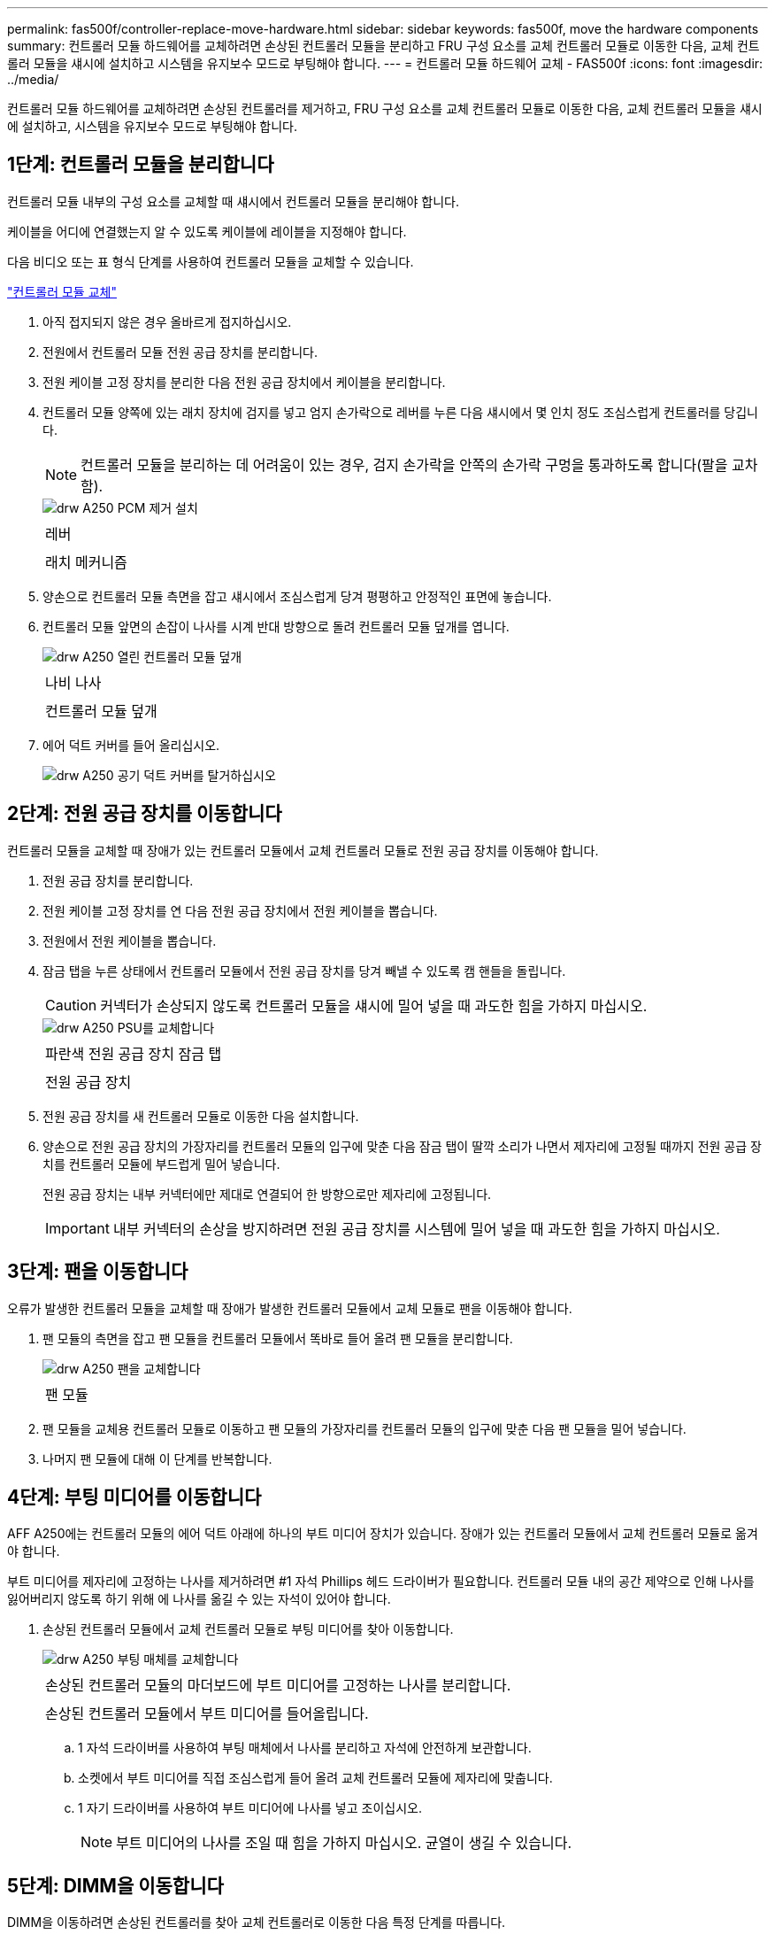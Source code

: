---
permalink: fas500f/controller-replace-move-hardware.html 
sidebar: sidebar 
keywords: fas500f, move the hardware components 
summary: 컨트롤러 모듈 하드웨어를 교체하려면 손상된 컨트롤러 모듈을 분리하고 FRU 구성 요소를 교체 컨트롤러 모듈로 이동한 다음, 교체 컨트롤러 모듈을 섀시에 설치하고 시스템을 유지보수 모드로 부팅해야 합니다. 
---
= 컨트롤러 모듈 하드웨어 교체 - FAS500f
:icons: font
:imagesdir: ../media/


[role="lead"]
컨트롤러 모듈 하드웨어를 교체하려면 손상된 컨트롤러를 제거하고, FRU 구성 요소를 교체 컨트롤러 모듈로 이동한 다음, 교체 컨트롤러 모듈을 섀시에 설치하고, 시스템을 유지보수 모드로 부팅해야 합니다.



== 1단계: 컨트롤러 모듈을 분리합니다

[role="lead"]
컨트롤러 모듈 내부의 구성 요소를 교체할 때 섀시에서 컨트롤러 모듈을 분리해야 합니다.

케이블을 어디에 연결했는지 알 수 있도록 케이블에 레이블을 지정해야 합니다.

다음 비디오 또는 표 형식 단계를 사용하여 컨트롤러 모듈을 교체할 수 있습니다.

https://netapp.hosted.panopto.com/Panopto/Pages/embed.aspx?id=ab0ebe6b-e891-489c-aab4-ac5b015c8f01["컨트롤러 모듈 교체"]

. 아직 접지되지 않은 경우 올바르게 접지하십시오.
. 전원에서 컨트롤러 모듈 전원 공급 장치를 분리합니다.
. 전원 케이블 고정 장치를 분리한 다음 전원 공급 장치에서 케이블을 분리합니다.
. 컨트롤러 모듈 양쪽에 있는 래치 장치에 검지를 넣고 엄지 손가락으로 레버를 누른 다음 섀시에서 몇 인치 정도 조심스럽게 컨트롤러를 당깁니다.
+

NOTE: 컨트롤러 모듈을 분리하는 데 어려움이 있는 경우, 검지 손가락을 안쪽의 손가락 구멍을 통과하도록 합니다(팔을 교차함).

+
image::../media/drw_a250_pcm_remove_install.png[drw A250 PCM 제거 설치]

+
|===


 a| 
image:../media/legend_icon_01.png[""]
| 레버 


 a| 
image:../media/legend_icon_02.png[""]
 a| 
래치 메커니즘

|===
. 양손으로 컨트롤러 모듈 측면을 잡고 섀시에서 조심스럽게 당겨 평평하고 안정적인 표면에 놓습니다.
. 컨트롤러 모듈 앞면의 손잡이 나사를 시계 반대 방향으로 돌려 컨트롤러 모듈 덮개를 엽니다.
+
image::../media/drw_a250_open_controller_module_cover.png[drw A250 열린 컨트롤러 모듈 덮개]

+
|===


 a| 
image:../media/legend_icon_01.png[""]
| 나비 나사 


 a| 
image:../media/legend_icon_02.png[""]
 a| 
컨트롤러 모듈 덮개

|===
. 에어 덕트 커버를 들어 올리십시오.
+
image::../media/drw_a250_remove_airduct_cover.png[drw A250 공기 덕트 커버를 탈거하십시오]





== 2단계: 전원 공급 장치를 이동합니다

[role="lead"]
컨트롤러 모듈을 교체할 때 장애가 있는 컨트롤러 모듈에서 교체 컨트롤러 모듈로 전원 공급 장치를 이동해야 합니다.

. 전원 공급 장치를 분리합니다.
. 전원 케이블 고정 장치를 연 다음 전원 공급 장치에서 전원 케이블을 뽑습니다.
. 전원에서 전원 케이블을 뽑습니다.
. 잠금 탭을 누른 상태에서 컨트롤러 모듈에서 전원 공급 장치를 당겨 빼낼 수 있도록 캠 핸들을 돌립니다.
+

CAUTION: 커넥터가 손상되지 않도록 컨트롤러 모듈을 섀시에 밀어 넣을 때 과도한 힘을 가하지 마십시오.

+
image::../media/drw_a250_replace_psu.png[drw A250 PSU를 교체합니다]

+
|===


 a| 
image:../media/legend_icon_01.png[""]
| 파란색 전원 공급 장치 잠금 탭 


 a| 
image:../media/legend_icon_02.png[""]
 a| 
전원 공급 장치

|===
. 전원 공급 장치를 새 컨트롤러 모듈로 이동한 다음 설치합니다.
. 양손으로 전원 공급 장치의 가장자리를 컨트롤러 모듈의 입구에 맞춘 다음 잠금 탭이 딸깍 소리가 나면서 제자리에 고정될 때까지 전원 공급 장치를 컨트롤러 모듈에 부드럽게 밀어 넣습니다.
+
전원 공급 장치는 내부 커넥터에만 제대로 연결되어 한 방향으로만 제자리에 고정됩니다.

+

IMPORTANT: 내부 커넥터의 손상을 방지하려면 전원 공급 장치를 시스템에 밀어 넣을 때 과도한 힘을 가하지 마십시오.





== 3단계: 팬을 이동합니다

[role="lead"]
오류가 발생한 컨트롤러 모듈을 교체할 때 장애가 발생한 컨트롤러 모듈에서 교체 모듈로 팬을 이동해야 합니다.

. 팬 모듈의 측면을 잡고 팬 모듈을 컨트롤러 모듈에서 똑바로 들어 올려 팬 모듈을 분리합니다.
+
image::../media/drw_a250_replace_fan.png[drw A250 팬을 교체합니다]

+
|===


 a| 
image:../media/legend_icon_01.png[""]
| 팬 모듈 
|===
. 팬 모듈을 교체용 컨트롤러 모듈로 이동하고 팬 모듈의 가장자리를 컨트롤러 모듈의 입구에 맞춘 다음 팬 모듈을 밀어 넣습니다.
. 나머지 팬 모듈에 대해 이 단계를 반복합니다.




== 4단계: 부팅 미디어를 이동합니다

[role="lead"]
AFF A250에는 컨트롤러 모듈의 에어 덕트 아래에 하나의 부트 미디어 장치가 있습니다. 장애가 있는 컨트롤러 모듈에서 교체 컨트롤러 모듈로 옮겨야 합니다.

부트 미디어를 제자리에 고정하는 나사를 제거하려면 #1 자석 Phillips 헤드 드라이버가 필요합니다. 컨트롤러 모듈 내의 공간 제약으로 인해 나사를 잃어버리지 않도록 하기 위해 에 나사를 옮길 수 있는 자석이 있어야 합니다.

. 손상된 컨트롤러 모듈에서 교체 컨트롤러 모듈로 부팅 미디어를 찾아 이동합니다.
+
image::../media/drw_a250_replace_boot_media.png[drw A250 부팅 매체를 교체합니다]

+
|===


 a| 
image:../media/legend_icon_01.png[""]
| 손상된 컨트롤러 모듈의 마더보드에 부트 미디어를 고정하는 나사를 분리합니다. 


 a| 
image:../media/legend_icon_02.png[""]
 a| 
손상된 컨트롤러 모듈에서 부트 미디어를 들어올립니다.

|===
+
.. 1 자석 드라이버를 사용하여 부팅 매체에서 나사를 분리하고 자석에 안전하게 보관합니다.
.. 소켓에서 부트 미디어를 직접 조심스럽게 들어 올려 교체 컨트롤러 모듈에 제자리에 맞춥니다.
.. 1 자기 드라이버를 사용하여 부트 미디어에 나사를 넣고 조이십시오.
+

NOTE: 부트 미디어의 나사를 조일 때 힘을 가하지 마십시오. 균열이 생길 수 있습니다.







== 5단계: DIMM을 이동합니다

[role="lead"]
DIMM을 이동하려면 손상된 컨트롤러를 찾아 교체 컨트롤러로 이동한 다음 특정 단계를 따릅니다.

이미지:::../media/drw_a250_dm_replace.png[]

+중요: 장애가 있는 컨트롤러 모듈에서 점유한 동일한 슬롯에 각 DIMM을 설치합니다.

. DIMM의 양쪽에 있는 DIMM 이젝터 탭을 천천히 밀고 DIMM을 슬롯에서 밀어 꺼냅니다.
+

IMPORTANT: DIMM 회로 보드의 구성 요소에 압력이 가해질 수 있으므로 DIMM의 가장자리를 잡으십시오.

. 교체 컨트롤러 모듈에서 해당 DIMM 슬롯을 찾습니다.
. DIMM 소켓의 DIMM 이젝터 탭이 열린 위치에 있는지 확인한 다음 DIMM을 소켓에 똑바로 삽입합니다.
+
DIMM은 소켓에 단단히 고정되어 있습니다. 그렇지 않은 경우 DIMM을 다시 삽입하여 소켓에 맞춥니다.

. DIMM이 고르게 정렬되어 소켓에 완전히 삽입되었는지 육안으로 검사합니다.
. 나머지 DIMM에 대해 이 단계를 반복합니다.




== 6단계: 메자닌 카드를 이동합니다

[role="lead"]
메자닌 카드를 이동하려면 포트에서 케이블 연결과 QSFP 및 SFP를 제거하고, 메자닌 카드를 교체 컨트롤러로 이동하고, QSFP 및 SFP를 포트에 다시 설치하고, 포트에 케이블을 연결해야 합니다.

. 손상된 컨트롤러 모듈에서 메자닌 카드를 찾아 이동합니다.
+
image::../media/drw_a250_replace_mezz_card.png[drw A250 메자닌 카드를 교체합니다]

+
|===


 a| 
image:../media/legend_icon_01.png[""]
| 컨트롤러 모듈 표면에 있는 나사를 제거합니다. 


 a| 
image:../media/legend_icon_02.png[""]
 a| 
컨트롤러 모듈의 나사를 풉니다.



 a| 
image:../media/legend_icon_03.png[""]
 a| 
메자닌 카드를 이동합니다.

|===
. 메자닌 카드와 연결된 모든 케이블을 뽑습니다.
+
케이블을 어디에 연결했는지 알 수 있도록 케이블에 레이블을 지정해야 합니다.

+
.. 메자닌 카드에 있을 수 있는 SFP 또는 QSFP 모듈을 모두 분리하고 한쪽에 둡니다.
.. 1 자기 드라이버를 사용하여 손상된 컨트롤러 모듈의 표면과 메자닌 카드에서 나사를 분리한 다음 안전하게 자석 위에 둡니다.
.. 메자닌 카드를 소켓에서 조심스럽게 들어 올려 교체 컨트롤러의 동일한 위치로 이동합니다.
.. 메자닌 카드를 교체 컨트롤러의 제자리에 조심스럽게 맞춥니다.
.. 1 자기 드라이버를 사용하여 교체용 컨트롤러 모듈 및 메자닌 카드의 전면에 있는 나사를 넣고 조입니다.
+

NOTE: 메자닌 카드의 나사를 조일 때 힘을 가하지 마십시오. 금이 갈 수 있습니다.



. 손상된 컨트롤러 모듈에 다른 메자닌 카드가 있는 경우 이 단계를 반복합니다.
. 메자닌 카드에 분리된 SFP 또는 QSFP 모듈을 삽입합니다.




== 7단계: NV 배터리를 이동합니다

[role="lead"]
컨트롤러 모듈을 교체할 때 NV 배터리를 손상된 컨트롤러 모듈에서 교체 컨트롤러 모듈로 이동해야 합니다.

. 손상된 컨트롤러 모듈에서 교체 컨트롤러 모듈로 NVMEM 배터리를 찾아 이동합니다.
+
image::../media/drw_a250_replace_nvmem_batt.png[drw A250은 nvmem batt를 대체합니다]

+
|===


 a| 
image:../media/legend_icon_01.png[""]
| 배터리 플러그 표면에 있는 클립을 누릅니다. 


 a| 
image:../media/legend_icon_02.png[""]
 a| 
소켓에서 배터리 케이블을 분리합니다.



 a| 
image:../media/legend_icon_03.png[""]
 a| 
배터리를 잡고 푸시가 표시된 파란색 잠금 탭을 누르십시오.



 a| 
image:../media/legend_icon_04.png[""]
 a| 
홀더 및 컨트롤러 모듈에서 배터리를 들어올립니다.

|===
. 배터리 플러그를 찾아 배터리 플러그 표면에 있는 클립을 눌러 소켓에서 플러그를 분리합니다.
. 배터리를 잡고 누름 이라고 표시된 파란색 잠금 탭을 누른 다음 홀더 및 컨트롤러 모듈에서 배터리를 들어올립니다.
. 교체용 컨트롤러 모듈에서 해당 NV 배터리 홀더를 찾아 NV 배터리를 배터리 홀더에 맞춥니다.
. NV 배터리 플러그를 소켓에 꽂습니다.
. 측면 벽의 지지 탭이 배터리 팩의 슬롯에 끼워질 때까지 판금 측면 벽을 따라 배터리 팩을 아래로 밀어 넣습니다. 그러면 배터리 팩 래치가 맞물려 측면 벽의 구멍에 딸깍 소리가 납니다.
. 배터리 팩을 단단히 눌러 제자리에 고정되었는지 확인합니다.




== 8단계: 컨트롤러 모듈을 설치합니다

[role="lead"]
장애가 발생한 컨트롤러 모듈에서 교체 컨트롤러 모듈로 모든 구성 요소를 이동한 후에는 교체 컨트롤러 모듈을 섀시에 설치하고 유지보수 모드로 부팅해야 합니다.

다음 그림 또는 기록된 단계를 사용하여 교체 컨트롤러 모듈을 섀시에 설치할 수 있습니다.

. 아직 설치하지 않은 경우 에어 덕트를 장착하십시오.
+
image::../media/drw_a250_install_airduct_cover.png[drw A250 에어덕트 커버를 장착하십시오]

. 컨트롤러 모듈 덮개를 닫고 손잡이 나사를 조입니다.
+
image::../media/drw_a250_close_controller_module_cover.png[drw A250 컨트롤러 모듈 덮개를 닫습니다]

+
|===


 a| 
image:../media/legend_icon_01.png[""]
| 컨트롤러 모듈 덮개 


 a| 
image:../media/legend_icon_02.png[""]
 a| 
나비 나사

|===
. 컨트롤러 모듈의 끝을 섀시의 입구에 맞춘 다음 컨트롤러 모듈을 반쯤 조심스럽게 시스템에 밀어 넣습니다.
+

NOTE: 지시가 있을 때까지 컨트롤러 모듈을 섀시에 완전히 삽입하지 마십시오.

. 다음 섹션의 작업을 수행하기 위해 시스템에 액세스할 수 있도록 관리 포트와 콘솔 포트에만 케이블을 연결합니다.
+

NOTE: 이 절차의 뒷부분에서 나머지 케이블을 컨트롤러 모듈에 연결합니다.

. 컨트롤러 모듈을 섀시에 삽입합니다.
. 래칭 메커니즘 암이 완전히 확장된 위치에 잠겨 있는지 확인합니다.
. 양손을 사용하여 컨트롤러 모듈이 멈출 때까지 잠금 장치 암에 맞춰 부드럽게 밀어 넣습니다.
. 잠금 장치 내부의 손가락 구멍을 통해 검지 손가락을 넣습니다.
. 잠금 장치 상단의 주황색 탭을 엄지 손가락으로 누르고 정지 장치 위로 컨트롤러 모듈을 부드럽게 밉니다.
. 래칭 메커니즘의 상단에서 엄지 손가락을 떼고 래칭 메커니즘이 제자리에 고정될 때까지 계속 밉니다.
+
컨트롤러 모듈이 섀시에 완전히 장착되면 바로 부팅이 시작됩니다. 부트 프로세스를 중단할 준비를 하십시오.

+
컨트롤러 모듈을 완전히 삽입하고 섀시의 모서리와 같은 높이가 되도록 해야 합니다.


